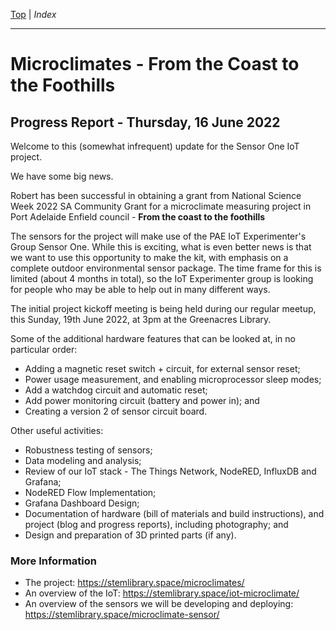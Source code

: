 [[../README.org][Top]] | [[index.org][Index]]
-----

* Microclimates - From the Coast to the Foothills

[[file:../images/20220610_172212.jpg]]

** Progress Report - Thursday, 16 June 2022

Welcome to this (somewhat infrequent) update for the Sensor One IoT
project.

We have some big news.

Robert has been successful in obtaining a grant from National Science Week 2022
SA Community Grant for a microclimate measuring project in Port Adelaide Enfield
council - *From the coast to the foothills*

The sensors for the project will make use of the PAE IoT Experimenter's Group
Sensor One. While this is exciting, what is even better news is that we want to
use this opportunity to make the kit, with emphasis on a complete outdoor
environmental sensor package. The time frame for this is limited (about 4 months
in total), so the IoT Experimenter group is looking for people who may be able
to help out in many different ways.

The initial project kickoff meeting is being held during our regular meetup,
this Sunday, 19th June 2022, at 3pm at the Greenacres Library.

Some of the additional hardware features that can be looked at, in no
particular order:
- Adding a magnetic reset switch + circuit, for external sensor reset;
- Power usage measurement, and enabling microprocessor sleep modes;
- Add a watchdog circuit and automatic reset;
- Add power monitoring circuit (battery and power in); and
- Creating a version 2 of sensor circuit board.

Other useful activities:
- Robustness testing of sensors;
- Data modeling and analysis;
- Review of our IoT stack - The Things Network, NodeRED, InfluxDB and Grafana;
- NodeRED Flow Implementation;
- Grafana Dashboard Design;
- Documentation of hardware (bill of materials and build instructions), and
  project (blog and progress reports), including photography; and
- Design and preparation of 3D printed parts (if any).

*** More Information
- The project: https://stemlibrary.space/microclimates/
- An overview of the IoT: https://stemlibrary.space/iot-microclimate/
- An overview of the sensors we will be developing and deploying:
  https://stemlibrary.space/microclimate-sensor/
